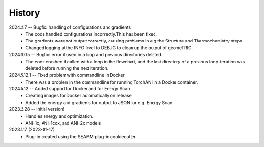 =======
History
=======
2024.2.7 -- Bugfix: handling of configurations and gradients
    * The code handled configurations incorrectly.This has been fixed.
    * The gradients were not output correctly, causing problems in e.g the Structure
      and Thermochemistry steps.
    * Changed logging at the INFO level to DEBUG to clean up the output of geomeTRIC.
	
2024.10.15 -- Bugfix: error if used in a loop and previous directories deleted.
   * The code crashed if called with a loop in the flowchart, and the last directory of
     a previous loop iteration was deleted before running the next iteration.

2024.5.12.1 -- Fixed problem with commandline in Docker
    * There was a problem in the commandline for running TorchANI in a Docker container.
      
2024.5.12 -- Added support for Docker and for Energy Scan
    * Creating images for Docker automatically on release
    * Added the energy and gradients for output to JSON for e.g. Energy Scan
      
2023.2.28 -- Initial version!
    * Handles energy and optimization.
    * ANI-1x, ANI-1ccx, and ANI-2x models
      
2023.1.17 (2023-01-17)
    * Plug-in created using the SEAMM plug-in cookiecutter.
